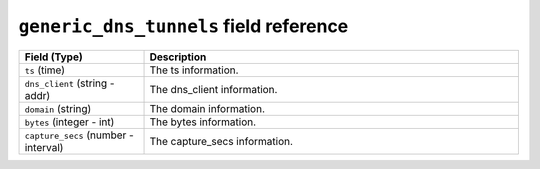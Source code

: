 ``generic_dns_tunnels`` field reference
---------------------------------------

.. list-table::
   :header-rows: 1
   :class: longtable
   :widths: 1 3

   * - Field (Type)
     - Description

   * - ``ts`` (time)
     - The ts information.

   * - ``dns_client`` (string - addr)
     - The dns_client information.

   * - ``domain`` (string)
     - The domain information.

   * - ``bytes`` (integer - int)
     - The bytes information.

   * - ``capture_secs`` (number - interval)
     - The capture_secs information.
